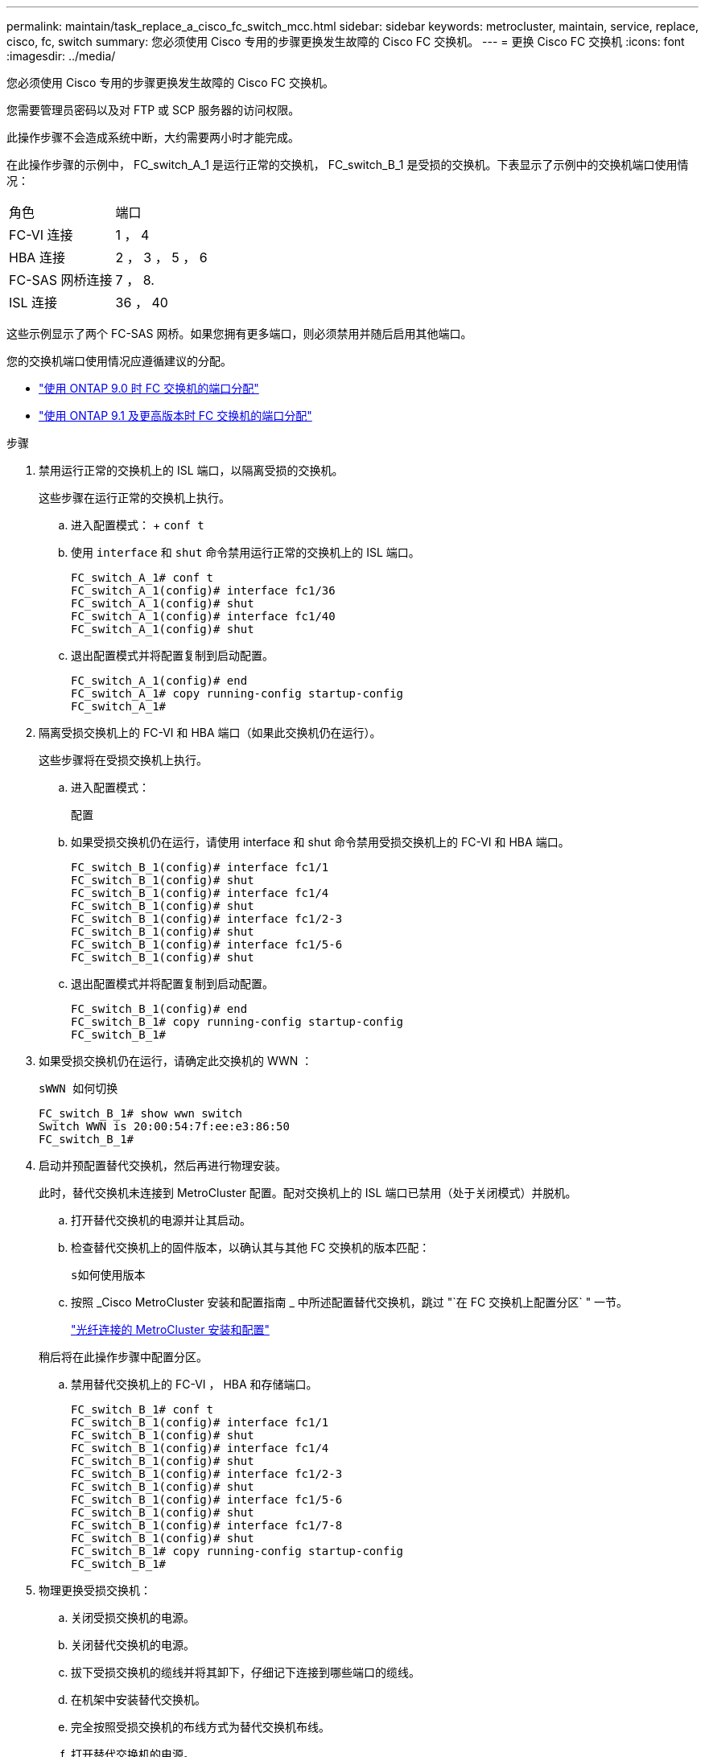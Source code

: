 ---
permalink: maintain/task_replace_a_cisco_fc_switch_mcc.html 
sidebar: sidebar 
keywords: metrocluster, maintain, service, replace, cisco, fc, switch 
summary: 您必须使用 Cisco 专用的步骤更换发生故障的 Cisco FC 交换机。 
---
= 更换 Cisco FC 交换机
:icons: font
:imagesdir: ../media/


[role="lead"]
您必须使用 Cisco 专用的步骤更换发生故障的 Cisco FC 交换机。

您需要管理员密码以及对 FTP 或 SCP 服务器的访问权限。

此操作步骤不会造成系统中断，大约需要两小时才能完成。

在此操作步骤的示例中， FC_switch_A_1 是运行正常的交换机， FC_switch_B_1 是受损的交换机。下表显示了示例中的交换机端口使用情况：

|===


| 角色 | 端口 


 a| 
FC-VI 连接
 a| 
1 ， 4



 a| 
HBA 连接
 a| 
2 ， 3 ， 5 ， 6



 a| 
FC-SAS 网桥连接
 a| 
7 ， 8.



 a| 
ISL 连接
 a| 
36 ， 40

|===
这些示例显示了两个 FC-SAS 网桥。如果您拥有更多端口，则必须禁用并随后启用其他端口。

您的交换机端口使用情况应遵循建议的分配。

* link:concept_port_assignments_for_fc_switches_when_using_ontap_9_0.html["使用 ONTAP 9.0 时 FC 交换机的端口分配"]
* link:concept_port_assignments_for_fc_switches_when_using_ontap_9_1_and_later.html["使用 ONTAP 9.1 及更高版本时 FC 交换机的端口分配"]


.步骤
. 禁用运行正常的交换机上的 ISL 端口，以隔离受损的交换机。
+
这些步骤在运行正常的交换机上执行。

+
.. 进入配置模式： + `conf t`
.. 使用 `interface` 和 `shut` 命令禁用运行正常的交换机上的 ISL 端口。
+
[listing]
----
FC_switch_A_1# conf t
FC_switch_A_1(config)# interface fc1/36
FC_switch_A_1(config)# shut
FC_switch_A_1(config)# interface fc1/40
FC_switch_A_1(config)# shut
----
.. 退出配置模式并将配置复制到启动配置。
+
[listing]
----
FC_switch_A_1(config)# end
FC_switch_A_1# copy running-config startup-config
FC_switch_A_1#
----


. 隔离受损交换机上的 FC-VI 和 HBA 端口（如果此交换机仍在运行）。
+
这些步骤将在受损交换机上执行。

+
.. 进入配置模式：
+
`配置`

.. 如果受损交换机仍在运行，请使用 interface 和 shut 命令禁用受损交换机上的 FC-VI 和 HBA 端口。
+
[listing]
----
FC_switch_B_1(config)# interface fc1/1
FC_switch_B_1(config)# shut
FC_switch_B_1(config)# interface fc1/4
FC_switch_B_1(config)# shut
FC_switch_B_1(config)# interface fc1/2-3
FC_switch_B_1(config)# shut
FC_switch_B_1(config)# interface fc1/5-6
FC_switch_B_1(config)# shut
----
.. 退出配置模式并将配置复制到启动配置。
+
[listing]
----
FC_switch_B_1(config)# end
FC_switch_B_1# copy running-config startup-config
FC_switch_B_1#
----


. 如果受损交换机仍在运行，请确定此交换机的 WWN ：
+
`sWWN 如何切换`

+
[listing]
----
FC_switch_B_1# show wwn switch
Switch WWN is 20:00:54:7f:ee:e3:86:50
FC_switch_B_1#
----
. 启动并预配置替代交换机，然后再进行物理安装。
+
此时，替代交换机未连接到 MetroCluster 配置。配对交换机上的 ISL 端口已禁用（处于关闭模式）并脱机。

+
.. 打开替代交换机的电源并让其启动。
.. 检查替代交换机上的固件版本，以确认其与其他 FC 交换机的版本匹配：
+
`s如何使用版本`

.. 按照 _Cisco MetroCluster 安装和配置指南 _ 中所述配置替代交换机，跳过 "`在 FC 交换机上配置分区` " 一节。
+
link:../install-fc/index.html["光纤连接的 MetroCluster 安装和配置"]

+
稍后将在此操作步骤中配置分区。

.. 禁用替代交换机上的 FC-VI ， HBA 和存储端口。
+
[listing]
----
FC_switch_B_1# conf t
FC_switch_B_1(config)# interface fc1/1
FC_switch_B_1(config)# shut
FC_switch_B_1(config)# interface fc1/4
FC_switch_B_1(config)# shut
FC_switch_B_1(config)# interface fc1/2-3
FC_switch_B_1(config)# shut
FC_switch_B_1(config)# interface fc1/5-6
FC_switch_B_1(config)# shut
FC_switch_B_1(config)# interface fc1/7-8
FC_switch_B_1(config)# shut
FC_switch_B_1# copy running-config startup-config
FC_switch_B_1#
----


. 物理更换受损交换机：
+
.. 关闭受损交换机的电源。
.. 关闭替代交换机的电源。
.. 拔下受损交换机的缆线并将其卸下，仔细记下连接到哪些端口的缆线。
.. 在机架中安装替代交换机。
.. 完全按照受损交换机的布线方式为替代交换机布线。
.. 打开替代交换机的电源。


. 启用替代交换机上的 ISL 端口。
+
[listing]
----
FC_switch_B_1# conf t
FC_switch_B_1(config)# interface fc1/36
FC_switch_B_1(config)# no shut
FC_switch_B_1(config)# end
FC_switch_B_1# copy running-config startup-config
FC_switch_B_1(config)# interface fc1/40
FC_switch_B_1(config)# no shut
FC_switch_B_1(config)# end
FC_switch_B_1#
----
. 验证替代交换机上的 ISL 端口是否已启动：
+
`s如何使用接口简介`

. 调整替代交换机上的分区，使其与 MetroCluster 配置匹配：
+
.. 从运行正常的网络结构分发分区信息。
+
在此示例中， FC_switch_B_1 已被替换，分区信息从 FC_switch_A_1 中检索：

+
[listing]
----
FC_switch_A_1(config-zone)# zoneset distribute full vsan 10
FC_switch_A_1(config-zone)# zoneset distribute full vsan 20
FC_switch_A_1(config-zone)# end
----
.. 在替代交换机上，验证是否已从运行状况良好的交换机正确检索到分区信息：
+
`s如何分区`

+
[listing]
----
FC_switch_B_1# show zone
zone name FC-VI_Zone_1_10 vsan 10
  interface fc1/1 swwn 20:00:54:7f:ee:e3:86:50
  interface fc1/4 swwn 20:00:54:7f:ee:e3:86:50
  interface fc1/1 swwn 20:00:54:7f:ee:b8:24:c0
  interface fc1/4 swwn 20:00:54:7f:ee:b8:24:c0

zone name STOR_Zone_1_20_25A vsan 20
  interface fc1/2 swwn 20:00:54:7f:ee:e3:86:50
  interface fc1/3 swwn 20:00:54:7f:ee:e3:86:50
  interface fc1/5 swwn 20:00:54:7f:ee:e3:86:50
  interface fc1/6 swwn 20:00:54:7f:ee:e3:86:50
  interface fc1/2 swwn 20:00:54:7f:ee:b8:24:c0
  interface fc1/3 swwn 20:00:54:7f:ee:b8:24:c0
  interface fc1/5 swwn 20:00:54:7f:ee:b8:24:c0
  interface fc1/6 swwn 20:00:54:7f:ee:b8:24:c0

zone name STOR_Zone_1_20_25B vsan 20
  interface fc1/2 swwn 20:00:54:7f:ee:e3:86:50
  interface fc1/3 swwn 20:00:54:7f:ee:e3:86:50
  interface fc1/5 swwn 20:00:54:7f:ee:e3:86:50
  interface fc1/6 swwn 20:00:54:7f:ee:e3:86:50
  interface fc1/2 swwn 20:00:54:7f:ee:b8:24:c0
  interface fc1/3 swwn 20:00:54:7f:ee:b8:24:c0
  interface fc1/5 swwn 20:00:54:7f:ee:b8:24:c0
  interface fc1/6 swwn 20:00:54:7f:ee:b8:24:c0
FC_switch_B_1#
----
.. 查找交换机的 WWN 。
+
在此示例中，两个交换机 WWN 如下所示：

+
*** FC_switch_A_1 ： 20 ： 00 ： 54 ： 7f ： ee ： B8 ： 24 ： c0
*** FC_switch_B_1 ： 20 ： 00 ： 54 ： 7f ： ee ： c6 ： 80 ： 78




+
[listing]
----
FC_switch_B_1# show wwn switch
Switch WWN is 20:00:54:7f:ee:c6:80:78
FC_switch_B_1#

FC_switch_A_1# show wwn switch
Switch WWN is 20:00:54:7f:ee:b8:24:c0
FC_switch_A_1#
----
+
.. 删除不属于这两台交换机的交换机 WWN 的分区成员。
+
在此示例中，输出中的 "`no member interface` " 显示以下成员不与网络结构中任一交换机的交换机 WWN 关联，必须将其删除：

+
*** 分区名称 FC-VI_Zone_1_10 vsan 10
+
**** 接口 fc1/1 swwn 20 ： 00 ： 54 ： 7f ： ee ： e3 ： 86 ： 50
**** 接口 fc1/2 swwn 20 ： 00 ： 54 ： 7f ： ee ： e3 ： 86 ： 50


*** 分区名称 STOR_Zone_1_20_25 a vsan 20
+
**** 接口 fc1/5 swwn 20 ： 00 ： 54 ： 7f ： ee ： e3 ： 86 ： 50
**** 接口 fc1/8 swwn 20 ： 00 ： 54 ： 7f ： ee ： e3 ： 86 ： 50
**** 接口 fc1/9 swwn 20 ： 00 ： 54 ： 7f ： ee ： e3 ： 86 ： 50
**** 接口 fc1/10 swwn 20 ： 00 ： 54 ： 7f ： ee ： e3 ： 86 ： 50
**** 接口 fc1/11 swwn 20 ： 00 ： 54 ： 7f ： ee ： e3 ： 86 ： 50


*** 分区名称 STOR_Zone_1_20_25B vSAN 20
+
**** 接口 fc1/8 swwn 20 ： 00 ： 54 ： 7f ： ee ： e3 ： 86 ： 50
**** 接口 fc1/9 swwn 20 ： 00 ： 54 ： 7f ： ee ： e3 ： 86 ： 50
**** 接口 fc1/10 swwn 20 ： 00 ： 54 ： 7f ： ee ： e3 ： 86 ： 50
**** 接口 fc1/11 swwn 20 ： 00 ： 54 ： 7f ： ee ： e3 ： 86 ： 50 以下示例显示了这些接口的删除：
+
[listing]
----

 FC_switch_B_1# conf t
 FC_switch_B_1(config)# zone name FC-VI_Zone_1_10 vsan 10
 FC_switch_B_1(config-zone)# no member interface fc1/1 swwn 20:00:54:7f:ee:e3:86:50
 FC_switch_B_1(config-zone)# no member interface fc1/2 swwn 20:00:54:7f:ee:e3:86:50
 FC_switch_B_1(config-zone)# zone name STOR_Zone_1_20_25A vsan 20
 FC_switch_B_1(config-zone)# no member interface fc1/5 swwn 20:00:54:7f:ee:e3:86:50
 FC_switch_B_1(config-zone)# no member interface fc1/8 swwn 20:00:54:7f:ee:e3:86:50
 FC_switch_B_1(config-zone)# no member interface fc1/9 swwn 20:00:54:7f:ee:e3:86:50
 FC_switch_B_1(config-zone)# no member interface fc1/10 swwn 20:00:54:7f:ee:e3:86:50
 FC_switch_B_1(config-zone)# no member interface fc1/11 swwn 20:00:54:7f:ee:e3:86:50
 FC_switch_B_1(config-zone)# zone name STOR_Zone_1_20_25B vsan 20
 FC_switch_B_1(config-zone)# no member interface fc1/8 swwn 20:00:54:7f:ee:e3:86:50
 FC_switch_B_1(config-zone)# no member interface fc1/9 swwn 20:00:54:7f:ee:e3:86:50
 FC_switch_B_1(config-zone)# no member interface fc1/10 swwn 20:00:54:7f:ee:e3:86:50
 FC_switch_B_1(config-zone)# no member interface fc1/11 swwn 20:00:54:7f:ee:e3:86:50
 FC_switch_B_1(config-zone)# save running-config startup-config
 FC_switch_B_1(config-zone)# zoneset distribute full 10
 FC_switch_B_1(config-zone)# zoneset distribute full 20
 FC_switch_B_1(config-zone)# end
 FC_switch_B_1# copy running-config startup-config
----




.. 将替代交换机的端口添加到分区中。
+
更换用的交换机上的所有布线必须与受损交换机上的布线相同：

+
[listing]
----

 FC_switch_B_1# conf t
 FC_switch_B_1(config)# zone name FC-VI_Zone_1_10 vsan 10
 FC_switch_B_1(config-zone)# member interface fc1/1 swwn 20:00:54:7f:ee:c6:80:78
 FC_switch_B_1(config-zone)# member interface fc1/2 swwn 20:00:54:7f:ee:c6:80:78
 FC_switch_B_1(config-zone)# zone name STOR_Zone_1_20_25A vsan 20
 FC_switch_B_1(config-zone)# member interface fc1/5 swwn 20:00:54:7f:ee:c6:80:78
 FC_switch_B_1(config-zone)# member interface fc1/8 swwn 20:00:54:7f:ee:c6:80:78
 FC_switch_B_1(config-zone)# member interface fc1/9 swwn 20:00:54:7f:ee:c6:80:78
 FC_switch_B_1(config-zone)# member interface fc1/10 swwn 20:00:54:7f:ee:c6:80:78
 FC_switch_B_1(config-zone)# member interface fc1/11 swwn 20:00:54:7f:ee:c6:80:78
 FC_switch_B_1(config-zone)# zone name STOR_Zone_1_20_25B vsan 20
 FC_switch_B_1(config-zone)# member interface fc1/8 swwn 20:00:54:7f:ee:c6:80:78
 FC_switch_B_1(config-zone)# member interface fc1/9 swwn 20:00:54:7f:ee:c6:80:78
 FC_switch_B_1(config-zone)# member interface fc1/10 swwn 20:00:54:7f:ee:c6:80:78
 FC_switch_B_1(config-zone)# member interface fc1/11 swwn 20:00:54:7f:ee:c6:80:78
 FC_switch_B_1(config-zone)# save running-config startup-config
 FC_switch_B_1(config-zone)# zoneset distribute full 10
 FC_switch_B_1(config-zone)# zoneset distribute full 20
 FC_switch_B_1(config-zone)# end
 FC_switch_B_1# copy running-config startup-config
----
.. 验证分区配置是否正确：
+
`s如何分区`

+
以下示例输出显示了三个分区：

+
[listing]
----

 FC_switch_B_1# show zone
   zone name FC-VI_Zone_1_10 vsan 10
     interface fc1/1 swwn 20:00:54:7f:ee:c6:80:78
     interface fc1/2 swwn 20:00:54:7f:ee:c6:80:78
     interface fc1/1 swwn 20:00:54:7f:ee:b8:24:c0
     interface fc1/2 swwn 20:00:54:7f:ee:b8:24:c0

   zone name STOR_Zone_1_20_25A vsan 20
     interface fc1/5 swwn 20:00:54:7f:ee:c6:80:78
     interface fc1/8 swwn 20:00:54:7f:ee:c6:80:78
     interface fc1/9 swwn 20:00:54:7f:ee:c6:80:78
     interface fc1/10 swwn 20:00:54:7f:ee:c6:80:78
     interface fc1/11 swwn 20:00:54:7f:ee:c6:80:78
     interface fc1/8 swwn 20:00:54:7f:ee:b8:24:c0
     interface fc1/9 swwn 20:00:54:7f:ee:b8:24:c0
     interface fc1/10 swwn 20:00:54:7f:ee:b8:24:c0
     interface fc1/11 swwn 20:00:54:7f:ee:b8:24:c0

   zone name STOR_Zone_1_20_25B vsan 20
     interface fc1/8 swwn 20:00:54:7f:ee:c6:80:78
     interface fc1/9 swwn 20:00:54:7f:ee:c6:80:78
     interface fc1/10 swwn 20:00:54:7f:ee:c6:80:78
     interface fc1/11 swwn 20:00:54:7f:ee:c6:80:78
     interface fc1/5 swwn 20:00:54:7f:ee:b8:24:c0
     interface fc1/8 swwn 20:00:54:7f:ee:b8:24:c0
     interface fc1/9 swwn 20:00:54:7f:ee:b8:24:c0
     interface fc1/10 swwn 20:00:54:7f:ee:b8:24:c0
     interface fc1/11 swwn 20:00:54:7f:ee:b8:24:c0
 FC_switch_B_1#
----
.. 启用与存储和控制器的连接。
+
以下示例显示了端口使用情况：

+
[listing]
----
FC_switch_A_1# conf t
FC_switch_A_1(config)# interface fc1/1
FC_switch_A_1(config)# no shut
FC_switch_A_1(config)# interface fc1/4
FC_switch_A_1(config)# shut
FC_switch_A_1(config)# interface fc1/2-3
FC_switch_A_1(config)# shut
FC_switch_A_1(config)# interface fc1/5-6
FC_switch_A_1(config)# shut
FC_switch_A_1(config)# interface fc1/7-8
FC_switch_A_1(config)# shut
FC_switch_A_1# copy running-config startup-config
FC_switch_A_1#
----


. 在 ONTAP 中验证 MetroCluster 配置的运行情况：
+
.. 检查系统是否为多路径：
+
`node run -node _node-name_ sysconfig -a`

.. 检查两个集群上是否存在任何运行状况警报：
+
`s系统运行状况警报显示`

.. 确认 MetroCluster 配置以及操作模式是否正常：
+
`MetroCluster show`

.. 执行 MetroCluster 检查：
+
`MetroCluster check run`

.. 显示 MetroCluster 检查的结果：
+
MetroCluster check show`

.. 检查交换机上是否存在任何运行状况警报（如果存在）：
+
`s存储开关显示`

.. 运行 Config Advisor 。
+
https://mysupport.netapp.com/site/tools/tool-eula/activeiq-configadvisor["NetApp 下载： Config Advisor"]

.. 运行 Config Advisor 后，查看该工具的输出并按照输出中的建议解决发现的任何问题。



